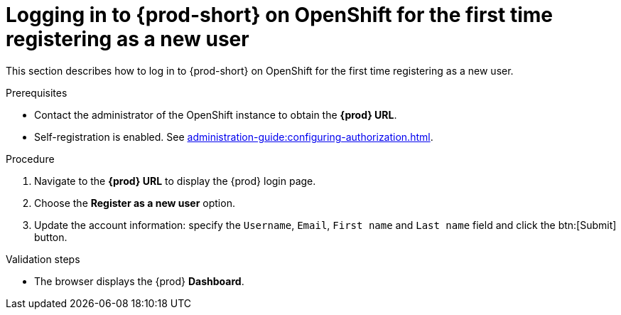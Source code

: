 // Module included in the following assemblies:
//
// installing-{prod-id-short}-on-openshift-4-from-operatorhub

[id="logging-in-to-{prod-id-short}-on-openshift-for-the-first-time-registering-as-a-new-user_{context}"]
= Logging in to {prod-short} on OpenShift for the first time registering as a new user

This section describes how to log in to {prod-short} on OpenShift for the first time registering as a new user.

.Prerequisites

* Contact the administrator of the OpenShift instance to obtain the *{prod} URL*.

* Self-registration is enabled. See xref:administration-guide:configuring-authorization.adoc#enabling-self-registration_{context}[].

.Procedure

. Navigate to the *{prod} URL* to display the {prod} login page.

. Choose the *Register as a new user* option.

. Update the account information: specify the `Username`, `Email`, `First name` and `Last name` field and click the btn:[Submit] button.

.Validation steps

* The browser displays the {prod} *Dashboard*.
